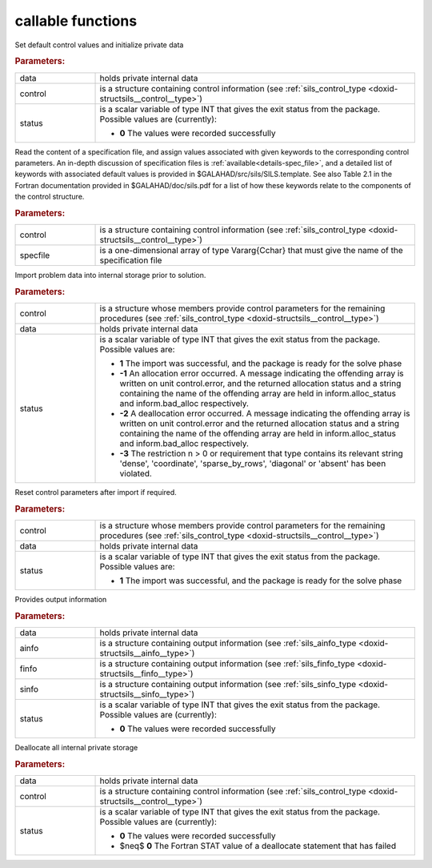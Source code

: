 callable functions
------------------

.. index:: pair: function; sils_initialize
.. _doxid-galahad__sils_8h_1adfa46fc519194d9acfbeccac4c5a1af3:

.. ref-code-block:: julia
	:class: doxyrest-title-code-block

        function sils_initialize(T, INT, data, control, status)

Set default control values and initialize private data

.. rubric:: Parameters:

.. list-table::
	:widths: 20 80

	*
		- data

		- holds private internal data

	*
		- control

		- is a structure containing control information (see :ref:`sils_control_type <doxid-structsils__control__type>`)

	*
		- status

		- is a scalar variable of type INT that gives the exit
		  status from the package. Possible values are
		  (currently):

		  * **0**
                    The values were recorded successfully

.. index:: pair: function; sils_read_specfile
.. _doxid-galahad__sils_8h_1a12447d25d91610c87b4c8ce7744aefd7:

.. ref-code-block:: julia
	:class: doxyrest-title-code-block

        function sils_read_specfile(T, INT, control, specfile)

Read the content of a specification file, and assign values associated
with given keywords to the corresponding control parameters.  An
in-depth discussion of specification files is
:ref:`available<details-spec_file>`, and a detailed list of keywords
with associated default values is provided in
\$GALAHAD/src/sils/SILS.template.  See also Table 2.1 in the Fortran
documentation provided in \$GALAHAD/doc/sils.pdf for a list of how these
keywords relate to the components of the control structure.

.. rubric:: Parameters:

.. list-table::
	:widths: 20 80

	*
		- control

		- is a structure containing control information (see :ref:`sils_control_type <doxid-structsils__control__type>`)

	*
		- specfile

		- is a one-dimensional array of type Vararg{Cchar} that must give the name of the specification file

.. index:: pair: function; sils_import
.. _doxid-galahad__sils_8h_1a78d5647031a8a4522541064853b021ba:

.. ref-code-block:: julia
	:class: doxyrest-title-code-block

        function sils_import(T, INT, control, data, status)

Import problem data into internal storage prior to solution.

.. rubric:: Parameters:

.. list-table::
	:widths: 20 80

	*
		- control

		- is a structure whose members provide control parameters for the remaining procedures (see :ref:`sils_control_type <doxid-structsils__control__type>`)

	*
		- data

		- holds private internal data

	*
		- status

		- is a scalar variable of type INT that gives the exit
		  status from the package. Possible values are:

		  * **1**
                    The import was successful, and the package is ready
                    for the solve phase

		  * **-1**
                    An allocation error occurred. A message indicating
                    the offending array is written on unit
                    control.error, and the returned allocation status
                    and a string containing the name of the offending
                    array are held in inform.alloc_status and
                    inform.bad_alloc respectively.

		  * **-2**
                    A deallocation error occurred. A message indicating
                    the offending array is written on unit control.error
                    and the returned allocation status and a string
                    containing the name of the offending array are held
                    in inform.alloc_status and inform.bad_alloc
                    respectively.

		  * **-3**
                    The restriction n > 0 or requirement that type
                    contains its relevant string 'dense', 'coordinate',
                    'sparse_by_rows', 'diagonal' or 'absent' has been
                    violated.

.. index:: pair: function; sils_reset_control
.. _doxid-galahad__sils_8h_1a34e5304b29c89525543cd512f426ac4f:

.. ref-code-block:: julia
	:class: doxyrest-title-code-block

        function sils_reset_control(T, INT, control, data, status)

Reset control parameters after import if required.

.. rubric:: Parameters:

.. list-table::
	:widths: 20 80

	*
		- control

		- is a structure whose members provide control parameters for the remaining procedures (see :ref:`sils_control_type <doxid-structsils__control__type>`)

	*
		- data

		- holds private internal data

	*
		- status

		- is a scalar variable of type INT that gives the exit
		  status from the package. Possible values are:

		  * **1**
                    The import was successful, and the package is ready
                    for the solve phase

.. index:: pair: function; sils_information
.. _doxid-galahad__sils_8h_1a27320b6d18c7508283cfb19dc8fecf37:

.. ref-code-block:: julia
	:class: doxyrest-title-code-block

        function sils_information(T, INT, data, ainfo, finfo, sinfo, status)

Provides output information

.. rubric:: Parameters:

.. list-table::
	:widths: 20 80

	*
		- data

		- holds private internal data

	*
		- ainfo

		- is a structure containing output information (see :ref:`sils_ainfo_type <doxid-structsils__ainfo__type>`)

	*
		- finfo

		- is a structure containing output information (see :ref:`sils_finfo_type <doxid-structsils__finfo__type>`)

	*
		- sinfo

		- is a structure containing output information (see :ref:`sils_sinfo_type <doxid-structsils__sinfo__type>`)

	*
		- status

		- is a scalar variable of type INT that gives the exit
		  status from the package. Possible values are
		  (currently):

		  * **0**
                    The values were recorded successfully

.. index:: pair: function; sils_finalize
.. _doxid-galahad__sils_8h_1aa862612cd37fce35b1d35bd6ad295d82:

.. ref-code-block:: julia
	:class: doxyrest-title-code-block

        function sils_finalize(T, INT, data, control, status)

Deallocate all internal private storage

.. rubric:: Parameters:

.. list-table::
	:widths: 20 80

	*
		- data

		- holds private internal data

	*
		- control

		- is a structure containing control information (see :ref:`sils_control_type <doxid-structsils__control__type>`)

	*
		- status

		- is a scalar variable of type INT that gives the exit
		  status from the package. Possible values are
		  (currently):

		  * **0**
                    The values were recorded successfully

		  * $\neq$ **0**
                    The Fortran STAT value of a deallocate statement that has failed
